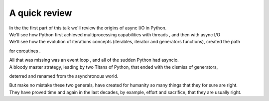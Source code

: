.. _ref_part_1_before_starting:

A quick review
==============

| In the the first part of this talk we'll review the origins of async I/O in Python.

| We'll see how Python first achieved multiprocessing capabilities with threads , and then with async I/O

| We'll see how the evolution of iterations concepts  (iterables, iterator and generators functions), created the path
for coroutines .

| All that was missing was an event loop , and all of the sudden Python had asyncio.

| A bloody master strategy, leading by two Titans of Python, that ended with the dismiss of generators,
deterred and renamed from the asynchronous world.

| But make no mistake these two generals, have created for humanity so many things that they for sure are right.

| They have proved time and again in the last decades, by example, effort and sacrifice, that they are usually right.







